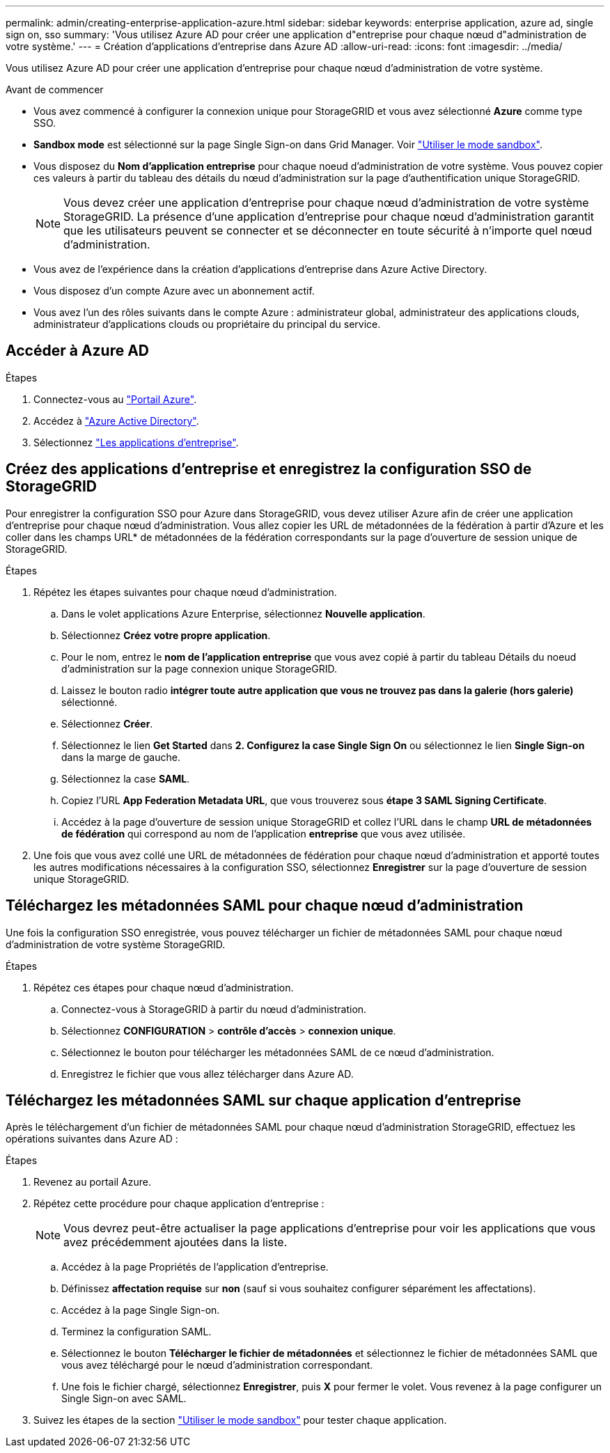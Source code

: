 ---
permalink: admin/creating-enterprise-application-azure.html 
sidebar: sidebar 
keywords: enterprise application, azure ad, single sign on, sso 
summary: 'Vous utilisez Azure AD pour créer une application d"entreprise pour chaque nœud d"administration de votre système.' 
---
= Création d'applications d'entreprise dans Azure AD
:allow-uri-read: 
:icons: font
:imagesdir: ../media/


[role="lead"]
Vous utilisez Azure AD pour créer une application d'entreprise pour chaque nœud d'administration de votre système.

.Avant de commencer
* Vous avez commencé à configurer la connexion unique pour StorageGRID et vous avez sélectionné *Azure* comme type SSO.
* *Sandbox mode* est sélectionné sur la page Single Sign-on dans Grid Manager. Voir link:../admin/using-sandbox-mode.html["Utiliser le mode sandbox"].
* Vous disposez du *Nom d'application entreprise* pour chaque noeud d'administration de votre système. Vous pouvez copier ces valeurs à partir du tableau des détails du nœud d'administration sur la page d'authentification unique StorageGRID.
+

NOTE: Vous devez créer une application d'entreprise pour chaque nœud d'administration de votre système StorageGRID. La présence d'une application d'entreprise pour chaque nœud d'administration garantit que les utilisateurs peuvent se connecter et se déconnecter en toute sécurité à n'importe quel nœud d'administration.

* Vous avez de l'expérience dans la création d'applications d'entreprise dans Azure Active Directory.
* Vous disposez d'un compte Azure avec un abonnement actif.
* Vous avez l'un des rôles suivants dans le compte Azure : administrateur global, administrateur des applications clouds, administrateur d'applications clouds ou propriétaire du principal du service.




== Accéder à Azure AD

.Étapes
. Connectez-vous au https://portal.azure.com["Portail Azure"^].
. Accédez à https://portal.azure.com/#blade/Microsoft_AAD_IAM/ActiveDirectoryMenuBlade["Azure Active Directory"^].
. Sélectionnez https://portal.azure.com/#blade/Microsoft_AAD_IAM/StartboardApplicationsMenuBlade/Overview/menuId/["Les applications d'entreprise"^].




== Créez des applications d'entreprise et enregistrez la configuration SSO de StorageGRID

Pour enregistrer la configuration SSO pour Azure dans StorageGRID, vous devez utiliser Azure afin de créer une application d'entreprise pour chaque nœud d'administration. Vous allez copier les URL de métadonnées de la fédération à partir d'Azure et les coller dans les champs URL* de métadonnées de la fédération correspondants sur la page d'ouverture de session unique de StorageGRID.

.Étapes
. Répétez les étapes suivantes pour chaque nœud d'administration.
+
.. Dans le volet applications Azure Enterprise, sélectionnez *Nouvelle application*.
.. Sélectionnez *Créez votre propre application*.
.. Pour le nom, entrez le *nom de l'application entreprise* que vous avez copié à partir du tableau Détails du noeud d'administration sur la page connexion unique StorageGRID.
.. Laissez le bouton radio *intégrer toute autre application que vous ne trouvez pas dans la galerie (hors galerie)* sélectionné.
.. Sélectionnez *Créer*.
.. Sélectionnez le lien *Get Started* dans *2. Configurez la case Single Sign On* ou sélectionnez le lien *Single Sign-on* dans la marge de gauche.
.. Sélectionnez la case *SAML*.
.. Copiez l'URL *App Federation Metadata URL*, que vous trouverez sous *étape 3 SAML Signing Certificate*.
.. Accédez à la page d'ouverture de session unique StorageGRID et collez l'URL dans le champ *URL de métadonnées de fédération* qui correspond au nom de l'application *entreprise* que vous avez utilisée.


. Une fois que vous avez collé une URL de métadonnées de fédération pour chaque nœud d'administration et apporté toutes les autres modifications nécessaires à la configuration SSO, sélectionnez *Enregistrer* sur la page d'ouverture de session unique StorageGRID.




== Téléchargez les métadonnées SAML pour chaque nœud d'administration

Une fois la configuration SSO enregistrée, vous pouvez télécharger un fichier de métadonnées SAML pour chaque nœud d'administration de votre système StorageGRID.

.Étapes
. Répétez ces étapes pour chaque nœud d'administration.
+
.. Connectez-vous à StorageGRID à partir du nœud d'administration.
.. Sélectionnez *CONFIGURATION* > *contrôle d'accès* > *connexion unique*.
.. Sélectionnez le bouton pour télécharger les métadonnées SAML de ce nœud d'administration.
.. Enregistrez le fichier que vous allez télécharger dans Azure AD.






== Téléchargez les métadonnées SAML sur chaque application d'entreprise

Après le téléchargement d'un fichier de métadonnées SAML pour chaque nœud d'administration StorageGRID, effectuez les opérations suivantes dans Azure AD :

.Étapes
. Revenez au portail Azure.
. Répétez cette procédure pour chaque application d'entreprise :
+

NOTE: Vous devrez peut-être actualiser la page applications d'entreprise pour voir les applications que vous avez précédemment ajoutées dans la liste.

+
.. Accédez à la page Propriétés de l'application d'entreprise.
.. Définissez *affectation requise* sur *non* (sauf si vous souhaitez configurer séparément les affectations).
.. Accédez à la page Single Sign-on.
.. Terminez la configuration SAML.
.. Sélectionnez le bouton *Télécharger le fichier de métadonnées* et sélectionnez le fichier de métadonnées SAML que vous avez téléchargé pour le nœud d'administration correspondant.
.. Une fois le fichier chargé, sélectionnez *Enregistrer*, puis *X* pour fermer le volet. Vous revenez à la page configurer un Single Sign-on avec SAML.


. Suivez les étapes de la section link:../admin/using-sandbox-mode.html["Utiliser le mode sandbox"] pour tester chaque application.

